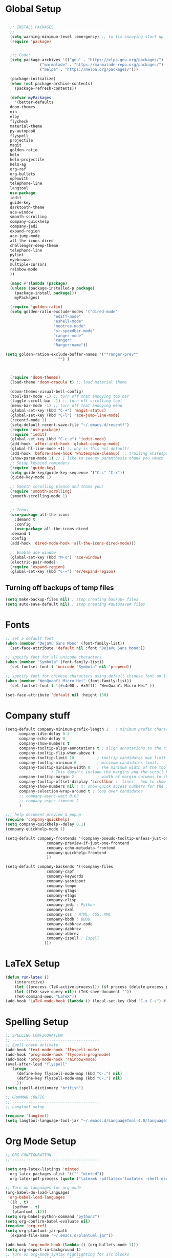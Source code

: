 * Global Setup
#+BEGIN_SRC emacs-lisp

    ;; INSTALL PACKAGES
    ;; --------------------------------------
    (setq warning-minimum-level :emergency) ;; to fix annoying start up
    (require 'package)


    ;;; Code:
    (setq package-archives '(("gnu" . "https://elpa.gnu.org/packages/")
			     ("marmalade" . "https://marmalade-repo.org/packages/")
			     ("melpa" . "https://melpa.org/packages/")))

    (package-initialize)
    (when (not package-archive-contents)
      (package-refresh-contents))

    (defvar myPackages
      '(better-defaults
	doom-themes
	ein
	elpy
	flycheck
	material-theme
	py-autopep8
	flyspell
	projectile
	magit
	golden-ratio
	helm
	helm-projectile
	helm-ag
	org-ref
	org-bullets
	openwith
	telephone-line
	langtool
	use-package
	iedit
	guide-key
	darktooth-theme
	ace-window
	smooth-scrolling
	company-quickhelp
	company-jedi
	expand-region
	ace-jump-mode
	all-the-icons-dired
	challenger-deep-theme
	telephone-line
	pylint
	eyebrowse
	multiple-cursors
	rainbow-mode
	))

    (mapc #'(lambda (package)
	(unless (package-installed-p package)
	  (package-install package)))
	  myPackages)

    (require 'golden-ratio)
    (setq golden-ratio-exclude-modes '("dired-mode"
				       "ediff-mode"
				       "eshell-mode"
				       "neotree-mode"
				       "sr-speedbar-mode"
				       "ranger-mode"
				       "ranger"
				       "Ranger:name"))

  (setq golden-ration-exclude-buffer-names '("*ranger-prev*"
					     "") )



    (require 'doom-themes)
    (load-theme 'doom-dracula t) ;; load material theme

    (doom-themes-visual-bell-config)
    (tool-bar-mode -1) ;; turn off that annoying top bar
    (toggle-scroll-bar -1) ;; turn off scrolling too!
    (menu-bar-mode -1) ;; turn off that annoying menu
    (global-set-key (kbd "C-+") 'magit-status)
    (global-set-key (kbd "C-l") 'ace-jump-line-mode)
    (recentf-mode 1)
    (setq-default recent-save-file "~/.emacs.d/recentf")
    (require 'use-package)
    (require 'iedit)
    (global-set-key (kbd "C-c e") 'iedit-mode)
    (add-hook 'after-init-hook 'global-company-mode)
    (global-hl-line-mode +1) ;; why is this not default!
    (add-hook 'before-save-hook 'whitespace-cleanup) ;; trailing whitespace begone
    (show-paren-mode 1) ;; I like to see my parenthesis thank you vmuch
    ;; Setup keybind reminders
    (require 'guide-key)
    (setq guide-key/guide-key-sequence '("C-c" "C-x"))
    (guide-key-mode 1)

    ;; Smooth scrolling please and thank you!
    (require 'smooth-scrolling)
    (smooth-scrolling-mode 1)


    ;; Icons
    (use-package all-the-icons
      :demand t
      :config
      (use-package all-the-icons-dired
	:demand t
	:config
	(add-hook 'dired-mode-hook 'all-the-icons-dired-mode)))

    ;; Enable ace window
    (global-set-key (kbd "M-o") 'ace-window)
    (electric-pair-mode)
    (require 'expand-region)
    (global-set-key (kbd "C-=") 'er/expand-region)
#+END_SRC

** Turning off backups of temp files

#+BEGIN_SRC emacs-lisp
(setq make-backup-files nil) ; stop creating backup~ files
(setq auto-save-default nil) ; stop creating #autosave# files
#+END_SRC

* Fonts
#+BEGIN_SRC emacs-lisp
;; set a default font
(when (member "DejaVu Sans Mono" (font-family-list))
  (set-face-attribute 'default nil :font "DejaVu Sans Mono"))

;; specify font for all unicode characters
(when (member "Symbola" (font-family-list))
  (set-fontset-font t 'unicode "Symbola" nil 'prepend))

;; specify font for chinese characters using default chinese font on linux
(when (member "WenQuanYi Micro Hei" (font-family-list))
  (set-fontset-font t '(#x4e00 . #x9fff) "WenQuanYi Micro Hei" ))

(set-face-attribute 'default nil :height 130)
#+END_SRC

* Company stuff
#+BEGIN_SRC emacs-lisp
  (setq-default company-minimum-prefix-length 2   ; minimum prefix character number for auto complete.
		company-idle-delay 0.3
		company-echo-delay 0
		company-show-numbers t
		company-tooltip-align-annotations t ; align annotations to the right tooltip border.
		company-tooltip-flip-when-above t
		company-tooltip-limit 10          ; tooltip candidates max limit.
		company-tooltip-minimum 6         ; minimum candidates limit.
		company-tooltip-minimum-width 0   ; The minimum width of the tooltip's inner area.
					  ; This doesn't include the margins and the scroll bar.
		company-tooltip-margin 2          ; width of margin columns to show around the tooltip
		company-tooltip-offset-display 'scrollbar ; 'lines - how to show tooltip unshown candidates number.
		company-show-numbers nil ; t: show quick access numbers for the first ten candidates.
		company-selection-wrap-around t ; loop over candidates
		;; company-async-wait 0.03
		;; company-async-timeout 2
		)

  ;;; help document preview & popup
  (require 'company-quickhelp)
  (setq company-quickhelp--delay 0.1)
  (company-quickhelp-mode 1)

  (setq-default company-frontends '(company-pseudo-tooltip-unless-just-one-frontend
				    company-preview-if-just-one-frontend
				    company-echo-metadata-frontend
				    company-quickhelp-frontend
				    ))

  (setq-default company-backends '((company-files
				    company-capf
				    company-keywords
				    company-yasnippet
				    company-tempo
				    company-gtags
				    company-etags
				    company-elisp
				    company-jedi ; Python
				    company-nxml
				    company-css ; HTML, CSS, XML
				    company-bbdb ; BBDB
				    company-dabbrev-code
				    company-dabbrev
				    company-abbrev
				    company-ispell ; Ispell
				   )))
#+END_SRC

* LaTeX Setup
#+BEGIN_SRC emacs-lisp
  (defun run-latex ()
      (interactive)
      (let ((process (TeX-active-process))) (if process (delete-process process)))
      (let ((TeX-save-query nil)) (TeX-save-document ""))
      (TeX-command-menu "LaTeX"))
  (add-hook 'LaTeX-mode-hook (lambda () (local-set-key (kbd "C-x C-s") #'run-latex)))
#+END_SRC
* Spelling Setup
#+BEGIN_SRC emacs-lisp
  ;; SPELLING CONFIGURATION
  ;; --------------------------------------
  ;; Spell check activate
  (add-hook 'text-mode-hook 'flyspell-mode)
  (add-hook 'prog-mode-hook 'flyspell-prog-mode)
  (add-hook 'prog-mode-hook 'rainbow-mode)
  (eval-after-load "flyspell"
    '(progn
       (define-key flyspell-mode-map (kbd "C-.") nil)
       (define-key flyspell-mode-map (kbd "C-,") nil)
       ))
  (setq ispell-dictionary "british")

#+END_SRC

#+BEGIN_SRC emacs-lisp
;; GRAMMAR CONFIG
;; --------------------------------------
;; Langtool setup

(require 'langtool)
(setq langtool-language-tool-jar "~/.emacs.d/LanguageTool-4.0/languagetool-commandline.jar")

#+END_SRC

* Org Mode Setup
#+BEGIN_SRC emacs-lisp
  ;; ORG CONFIGURATION
  ;; --------------------------------------

  (setq org-latex-listings 'minted
	org-latex-packages-alist '(("" "minted"))
	org-latex-pdf-process (quote ("latexmk -pdflatex='lualatex -shell-escape -interaction nonstopmode' -pdf -f  %f")))

  ;; Turn on languages for org mode
  (org-babel-do-load-languages
   'org-babel-load-languages
   '((R . t)
     (python . t)
     (plantuml .t)))
  (setq org-babel-python-command "python3")
  (setq org-confirm-babel-evaluate nil)
  (require 'org-ref)
  (setq org-plantuml-jar-path
	(expand-file-name "~/.emacs.d/plantuml.jar"))

  (add-hook 'org-mode-hook (lambda () (org-bullets-mode 1)))
  (setq org-export-in-background t)
  ;; Turn on org-mode syntax highlighting for src blocks
  (setq org-src-fontify-natively t)

  ;; Open with external application
  (require 'openwith)
  (openwith-mode t)
  (setq openwith-associations '(("\\.pdf\\'" "xreader" (file))))

  ;; Add a timestamp to closed topics
  (setq org-log-done 'time)
  (define-key org-mode-map (kbd "C-<tab>") nil)
#+END_SRC

#+BEGIN_SRC emacs-lisp
  ;; Some of my own functions which help with misc tasks
  (defun org-insert-latex-headers ()
    (interactive)
    (progn
    (find-file (read-file-name "Enter Filename:"))
    (insert (format "#+TITLE: %s
#+AUTHOR: Nathan Hughes
#+OPTIONS: toc:nil H:4 ^:nil
#+LaTeX_CLASS: article
#+LaTeX_CLASS_OPTIONS: [a4paper]
#+LaTeX_HEADER: \\usepackage[margin=0.8in]{geometry}
#+LaTeX_HEADER: \\usepackage{amssymb,amsmath}
#+LaTeX_HEADER: \\usepackage{fancyhdr}
#+LaTeX_HEADER: \\pagestyle{fancy}
#+LaTeX_HEADER: \\usepackage{lastpage}
#+LaTeX_HEADER: \\usepackage{float}
#+LaTeX_HEADER: \\restylefloat{figure}
#+LaTeX_HEADER: \\usepackage{hyperref}
#+LaTeX_HEADER: \\hypersetup{urlcolor=blue}
#+LaTex_HEADER: \\usepackage{titlesec}
#+LaTex_HEADER: \\setcounter{secnumdepth}{4}
#+LaTeX_HEADER: \\usepackage{minted}
#+LaTeX_HEADER: \\setminted{frame=single,framesep=10pt}
#+LaTeX_HEADER: \\chead{}
#+LaTeX_HEADER: \\rhead{\\today}
#+LaTeX_HEADER: \\cfoot{}
#+LaTeX_HEADER: \\rfoot{\\thepage\\ of \\pageref{LastPage}}
#+LaTeX_HEADER: \\usepackage[parfill]{parskip}
#+LaTeX_HEADER:\\usepackage{subfig}
#+LaTeX_HEADER: \\hypersetup{colorlinks=true,linkcolor=black, citecolor=black}
#+LATEX_HEADER_EXTRA:  \\usepackage{framed}
#+LATEX: \\maketitle
#+LATEX: \\clearpage
#+LATEX: \\tableofcontents
#+LATEX: \\clearpage" (read-string "Enter Document Title:")) )))

#+END_SRC

#+BEGIN_SRC emacs-lisp
  (with-eval-after-load 'org
  (add-hook 'org-mode-hook #'visual-line-mode)
    (add-to-list 'org-latex-classes
		 '("dissertation_report"
		   "\\documentclass[11pt]{report}"
		   ("\\chapter{%s}" . "\\chapter*{%s}")
		   ("\\section{%s}" . "\\section*{%s}")
		   ("\\subsection{%s}" . "\\subsection*{%s}")
		   ("\\subsubsection{%s}" . "\\subsubsection*{%s}"))))
#+END_SRC
** Webpage Project Management

#+BEGIN_SRC emacs-lisp

;; Setup for webpage
(setq org-publish-project-alist
      `(("Dissertation"
	 :base-directory "~/Dropbox/Website/"
	 :recursive t
	 :auto-sitemap t
	 :sitemap-sort-files anti-chronologically
	 :with-toc nil
	 :html-head-extra "<link rel=\"stylesheet\" href=\"./mycss.css\"/>"
	 :publishing-directory "/ssh:nah26@central.aber.ac.uk:~/public_html"
	 :publishing-function org-html-publish-to-html
	 )
	("images"
	 :base-directory "~/Dropbox/Website/images"
	 :base-extension "png\\|gif"
	 :publishing-directory "/ssh:nah26@central.aber.ac.uk:~/public_html/images"
	 :publishing-function org-publish-attachment
     )
	("DissertationWebsite" :components("Dissertation images"))
   )
)
#+END_SRC

* Python Mode Setup
#+BEGIN_SRC emacs-lisp
  ;; PYTHON CONFIGURATION
    ;; --------------------------------------
    (use-package flycheck
      :ensure t
      :init
      (global-flycheck-mode t))

  ;; Load up elpy
  (elpy-enable)
  (setq elpy-rpc-python-command "python3")
  (setq elpy-rpc-backend "jedi")
  (setq python-shell-interpreter "ipython3"
	python-shell-interpreter-args "-i --simple-prompt")

  ;; use flycheck not flymake with elpy
  (when (require 'flycheck nil t)
    (setq elpy-modules (delq 'elpy-module-flymake elpy-modules))
    (add-hook 'elpy-mode-hook 'flycheck-mode)
    (setq flycheck-python-pylint-executable "pylint3")
    (setq flycheck-python-flake8-executable "flake8")
    )

  ;; enable autopep8 formatting on save
  (require 'py-autopep8)
  (add-hook 'elpy-mode-hook 'py-autopep8-enable-on-save)

#+END_SRC

#+BEGIN_SRC emacs-lisp
  ;; Resets python buffer so you can easily refresh classes
(defun reset-py ()
  (interactive)
  (setq kill-buffer-query-functions (delq 'process-kill-buffer-query-function kill-buffer-query-functions))
  (kill-buffer "*Python*")
  (elpy-shell-send-region-or-buffer-and-step))
(define-key elpy-mode-map (kbd "<C-c c-r>") 'reset-py)
#+END_SRC

#+BEGIN_SRC emacs-lisp
  (defun populate-org-buffer (buffer filename root)
    (goto-char (point-min))
    (let ((to-insert (concat "* " (replace-regexp-in-string root "" filename) "\n") ))
      (while (re-search-forward
	      (rx (group (or "def" "class"))
		  space
		  (group (+ (not (any "()"))))
		  (? "(" (* nonl) "):" (+ "\n") (+ space)
		     (= 3 "\"")
		     (group (+? anything))
		     (= 3 "\"")))
	      nil 'noerror)
	(setq to-insert
	      (concat
	       to-insert
	       (if (string= "class" (match-string 1))
		   "** "
		 "*** ")
	       (match-string 2)
	       "\n"
	       (and (match-string 3)
		    (concat (match-string 3) "\n")))))
      (with-current-buffer buffer
	(insert to-insert))))

  (defun org-documentation-from-dir (&optional dir)
    (interactive)
    (let* ((dir  (or dir (read-directory-name "Choose base directory: ")))
	   (files (directory-files-recursively dir "\py$"))
	   (doc-buf (get-buffer-create "org-docs")))
      (dolist (file files)
	(with-temp-buffer
	  (insert-file-contents file)
	  (populate-org-buffer doc-buf file dir)))
      (with-current-buffer doc-buf
	(org-mode))))
#+END_SRC

** Ace Jump Mode
#+BEGIN_SRC emacs-lisp
  (require 'ace-jump-mode)

(global-set-key [C-tab] 'ace-jump-word-mode)

;;
  ;; enable a more powerful jump back function from ace jump mode
  ;;
  (autoload
    'ace-jump-mode-pop-mark
    "ace-jump-mode"
    "Ace jump back:-)"
    t)
  (eval-after-load "ace-jump-mode"
    '(ace-jump-mode-enable-mark-sync))
  (define-key global-map (kbd "C-c b") 'ace-jump-mode-pop-mark)

#+END_SRC

* Powerline Mode
#+BEGIN_SRC emacs-lisp
  (eyebrowse-mode t)


    (use-package powerline
      :ensure t
      :config

      (defun make-rect (color height width)
	"Create an XPM bitmap."
	(when window-system
	  (propertize
	   " " 'display
	   (let ((data nil)
		 (i 0))
	     (setq data (make-list height (make-list width 1)))
	     (pl/make-xpm "percent" color color (reverse data))))))

      ;; fix solid color bar

      (set-face-attribute 'powerline-active0 nil :background (face-attribute 'mode-line :background))
      (set-face-attribute 'powerline-active1 nil :background (face-attribute 'mode-line :background))
      (set-face-attribute 'powerline-active2 nil :background (face-attribute 'mode-line :background))

      (set-face-attribute 'powerline-inactive0 nil :background (face-attribute 'mode-line :background))
      (set-face-attribute 'powerline-inactive1 nil :background (face-attribute 'mode-line :background))
      (set-face-attribute 'powerline-inactive2 nil :background (face-attribute 'mode-line :background))


      (defun powerline-mode-icon ()
	(let ((icon (all-the-icons-icon-for-buffer)))
	  (unless (symbolp icon) ;; This implies it's the major mode
	    (format " %s"
		    (propertize icon
				'help-echo (format "Major-mode: `%s`" major-mode)
				'face `(:height 1.2 :family ,(all-the-icons-icon-family-for-buffer)))))))


      (setq-default mode-line-format
		    '("%e"
		      (:eval
		       (let* ((active (powerline-selected-window-active))
			      (modified (buffer-modified-p))
			      (face1 (if active 'powerline-active1 'powerline-inactive1))
			      (face2 (if active 'powerline-active2 'powerline-inactive2))
			      (bar-color (cond ((and active modified) (face-foreground 'error))
					       (active (face-background 'cursor))
					       (t (face-background 'tooltip))))
			      (lhs (list
				    (make-rect bar-color 30 3)
				    (when modified
				      (concat
				       " "
				       (all-the-icons-faicon "floppy-o"
							     :face (when active 'error)
							     :v-adjust -0.01)))
				    " "
				    (powerline-buffer-id)
				    "| "
				    (powerline-vc)
				    ))
			      (center (list
				       " "
				       (powerline-mode-icon)
				       " "
				       (powerline-major-mode)
				       " "))
			      (rhs (list
				    (format "%s" (eyebrowse--get 'current-slot))
				    " | "
				    (powerline-raw "%l:%c" 'mode-line 'r)
				    " | "
				    (powerline-raw "%6p" 'mode-line 'r)
				    (powerline-hud 'highlight 'region 1)
				    " "
				    ))
			      )
			 (concat
			  (powerline-render lhs)
			  (powerline-fill-center face1 (/ (powerline-width center) 2.0))
			  (powerline-render center)
			  (powerline-fill face2 (powerline-width rhs))
			  (powerline-render rhs))))))
      )


#+END_SRC

* Helm Mode Setup

#+BEGIN_SRC emacs-lisp
  (require 'helm)
  (require 'helm-projectile)
  (helm-mode 1)
  (projectile-global-mode)
  (setq projectile-enable-caching t)
  (setq projectile-globally-ignored-directories (append '(".git" ".*" ) projectile-globally-ignored-directories))
  (setq projectile-globally-ignored-files (append '("*.png" "*.jpeg" "*.jpg" "*.tif" "*.o" "*.pyc") projectile-globally-ignored-files))


  (helm-projectile-on)
  (define-key
  helm-map (kbd "<tab>") 'helm-execute-persistent-action) ; rebind tab to run persistent action
  (global-set-key (kbd "C-f") 'helm-projectile)
  (global-set-key (kbd "C-x b") 'helm-buffers-list)
  (global-set-key (kbd "C-b") 'helm-buffers-list)
  (global-set-key (kbd "C-x C-f") 'helm-find-files)
  (global-set-key (kbd "C-x a") 'helm-for-files)
  (global-set-key (kbd "M-x") 'helm-M-x)
  (global-set-key (kbd "M-i") 'helm-imenu)
  (defun project-change ()
    (interactive)
    (helm-projectile-switch-project)
    (neotree-dir (projectile-project-root)))

  (global-set-key (kbd "C-x p") 'project-change)
#+END_SRC

* Misc Functions

** Create diary entries for Dissertation
#+BEGIN_SRC emacs-lisp
  ;; This is actually my first custom emacs funciton
  ;; Don't judge me on it!
  (defun diss-summary ()
    "This function can be used to create an org file with today as it's file name."
    (interactive)
    (find-file  (concat "~/Dropbox/Dissertation/Documents/Notes/" (format-time-string "%Y-%m-%d.org" ))))
#+END_SRC
* Custom Keybinds
** Multiple Cursors
As this will require a lot of overrides I want it towards the end of the file
#+BEGIN_SRC emacs-lisp
  (require 'multiple-cursors)
  (global-set-key (kbd "C-.") 'mc/mark-next-like-this)
  (global-set-key (kbd "C->") 'mc/skip-to-next-like-this)
  (global-set-key (kbd "C-c m l") 'mc/edit-lines)
  (global-set-key (kbd "C-c C-<") 'mc/mark-all-like-this)
  (define-key mc/keymap (kbd "<return>") nil)
#+END_SRC
